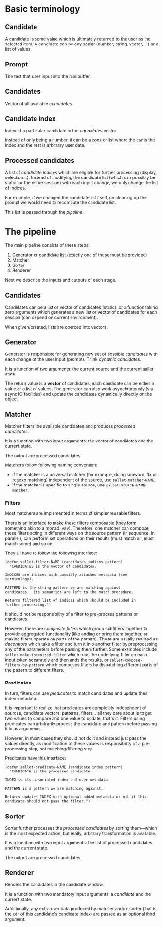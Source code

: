 * Basic terminology
** Candidate
A candidate is some value which is ultimately returned to the user as
the selected item.  A candidate can be any scalar (number, string,
vector, ...) or a list of values.

** Prompt
The text that user input into the minibuffer.

** Candidates
Vector of all available [[*Candidate][candidates]].

** Candidate index
Index of a particular candidate in the [[*Candidates][candidates]] vector.

Instead of only being a number, it can be a cons or list where the
~car~ is the index and the rest is arbitrary user data.

** Processed candidates
A list of [[*Candidate%20index][candidate indices]] which are eligible for further processing
(display, selection...).  Instead of modifying the candidate list
(which can possibly be static for the entire session) with each input
change, we only change the list of indices.

For example, if we changed the candidate list itself, on cleaning up
the prompt we would need to recompute the candidate list.

This list is passed through the [[*The%20pipeline][pipeline]].

* The pipeline

The main pipeline consists of these steps:

1. Generator or candidate list (exactly one of these must be provided)
2. Matcher
3. Sorter
4. Renderer

Next we describe the inputs and outputs of each stage.

** Candidates
Candidates can be a list or vector of candidates (static), or a
function taking zero arguments which generates a new list or vector of
candidates for each session (can depend on current environment).

When given/created, lists are coerced into vectors.

** Generator
Generator is responsible for generating new set of possible
/candidates/ with each change of the user input (prompt).  Think
/dynamic candidates/.

It is a function of two arguments: the current source and the current sallet state.

The return value is a *vector* of candidates, each candidate can be
either a value or a list of values.  The generator can also work
asynchronously (via async IO facilities) and update the candidates
dynamically directly on the object.

** Matcher
Matcher filters the available candidates and produces [[*Processed%20candidates][processed candidates]].

It is a function with two input arguments: the vector of candidates
and the current state.

The output are processed candidates.

Matchers follow following naming convention:
- if the matcher is a universal matcher (for example, doing subword,
  flx or regexp matching) independent of the source, use
  ~sallet-matcher-NAME~.
- if the matcher is specific to single source, use ~sallet-SOURCE-NAME-matcher~.

*** Filters
Most matchers are implemented in terms of simpler reusable filters.

There is an interface to make these filters composable (they form
something akin to a monad, yay).  Therefore, one matcher can compose
these filters acting in different ways on the source pattern (in
sequence, in parallel), can perform set operations on their results
(must match all, must match some) and so on.

They all have to follow the following interface:

#+BEGIN_SRC elisp
(defun sallet-filter-NAME (candidates indices pattern)
  "CANDIDATES is the vector of candidates.

INDICES are indices with possibly attached metadata (see
terminology).

PATTERN is the string pattern we are matching against
candidates.  Its semantics are left to the match procedure.

Returns filtered list of indices which should be included in
further processing.")
#+END_SRC

It should not be responsibility of a filter to pre-process patterns or
candidates.

However, there are /composite filters/ which group subfilters together
to provide aggregated functionality (like anding or oring them
together, or making filters operate on parts of the pattern).  These
are usually realized as /decorators/ which take a filter and turn it
into another filter by preprocessing any of the parameters before
passing them further.  Some examples include
=sallet-make-tokenized-filter= which runs the underlying filter on each
input token separately and then ands the results, or =sallet-compose-filters-by-pattern= which composes filters by dispatching different parts of the pattern to different filters.

*** Predicates
In turn, filters can use /predicates/ to match candidates and update
their index metadata.

It is important to realize that predicates are completely
independent of sources, candidate vectors, patterns, filters... all
they care about is to get two values to compare and one value to
update, that's it.  Filters using predicates can arbitrarily process
the candidate and pattern before passing it in as arguments.

However, in most cases they should not do it and instead just pass the
values directly, as modification of these values is responsibility of
a pre-processing step, not matching/filtering step.

Predicates have this interface:

#+BEGIN_SRC elisp
(defun sallet-predicate-NAME (candidate index pattern)
  "CANDIDATE is the processed candidate.

INDEX is its associated index and user metadata.

PATTERN is a pattern we are matching against.

Returns updated INDEX with optional added metadata or nil if this
candidate should not pass the filter.")
#+END_SRC

** Sorter
Sorter further processes the [[*Processed%20candidates][processed candidates]] by sorting
them---which is the most expected action, but really, arbitrary
transformation is available.

It is a function with two input arguments: the list of processed candidates
and the current state.

The output are processed candidates.

** Renderer
Renders the candidates in the candidate window.

It is a function with two mandatory input arguments: a [[*Candidate][candidate]] and the current state.

Additionally, any extra user data produced by matcher and/or sorter
(that is, the ~cdr~ of this candidate's candidate index) are passed as
an optional third argument.
